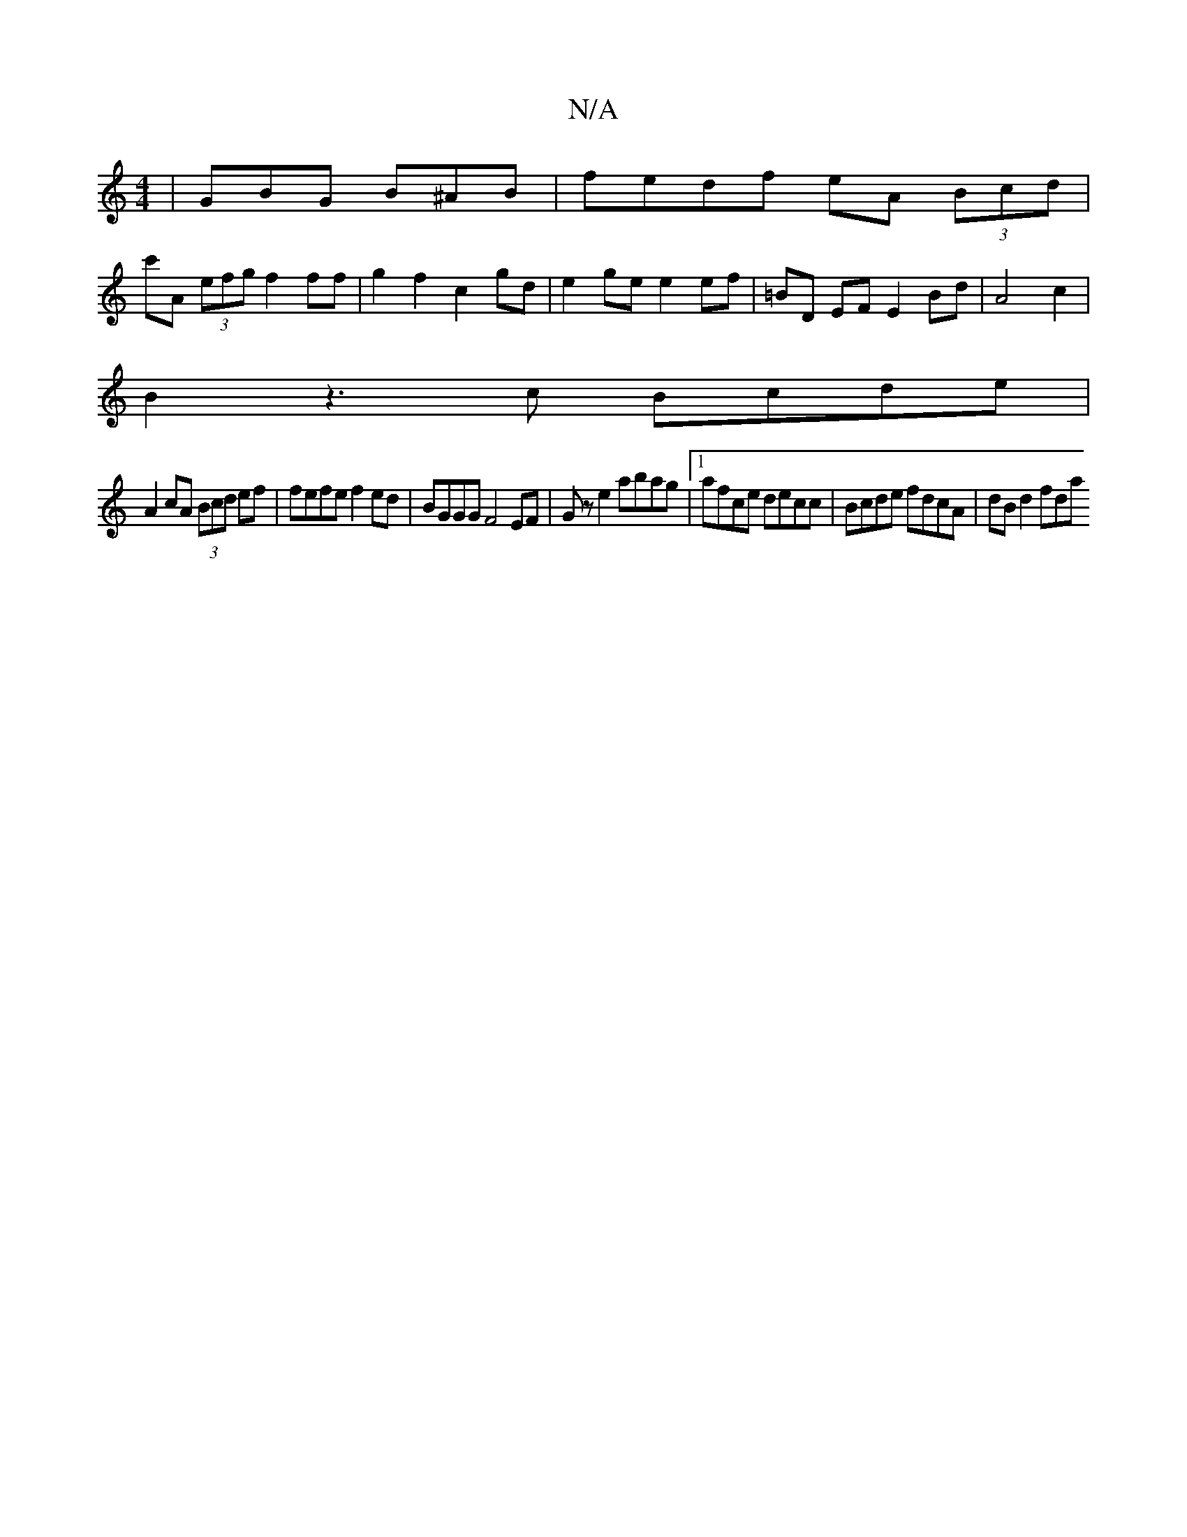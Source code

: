 X:1
T:N/A
M:4/4
R:N/A
K:Cmajor
 | GBG B^AB | fedf eA (3Bcd |
c'A (3efg f2 ff | g2f2 c2 gd | e2 ge e2 ef | =BD EF E2 Bd | A4 c2 |
B2 z3c Bcde|
A2 cA (3Bcd ef | fefe f2 ed | BGGG F4 EF | Gz e2 abag |1 afce decc | Bcde fdcA | dBd2 fda